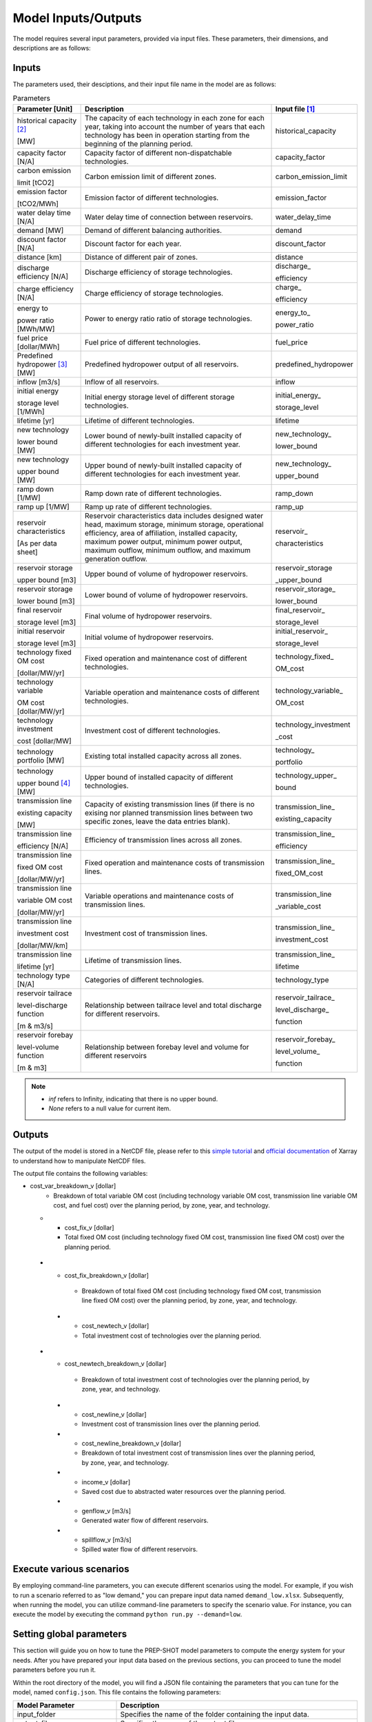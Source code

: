 .. _Model_input_output:

Model Inputs/Outputs
=====================

The model requires several input parameters, provided via input files. These parameters, their dimensions, and descriptions are as follows:

Inputs
------------------------

The parameters used, their desciptions, and their input file name in the model are as follows:

.. list-table:: Parameters
  :widths: 20 60 20
  :header-rows: 1

  * - Parameter [Unit]
    - Description
    - Input file [#]_ 

  * - historical capacity [#]_ 
  
      [MW]
    - The capacity of each technology in each zone for each year, taking into account the number of years that each technology has been in operation starting from the beginning of the planning period.
    - historical_capacity

  * - capacity factor [N/A]
    - Capacity factor of different non-dispatchable technologies.
    - capacity_factor
    
  * - carbon emission  
  
      limit [tCO2]
    - Carbon emission limit of different zones.
    - carbon_emission_limit
    
  * - emission factor 
  
      [tCO2/MWh]
    - Emission factor of different technologies.
    - emission_factor
    
  * - water delay time [N/A]
    - Water delay time of connection between reservoirs.
    - water_delay_time
    
  * - demand [MW]
    - Demand of different balancing authorities.
    - demand
    
  * - discount factor [N/A]
    - Discount factor for each year.
    - discount_factor
    
  * - distance [km]
    - Distance of different pair of zones.
    - distance
    
  * - discharge efficiency [N/A]
    - Discharge efficiency of storage technologies.
    - discharge\_
    
      efficiency
    
  * - charge efficiency [N/A]
    - Charge efficiency of storage technologies.
    - charge\_
      
      efficiency
    
  * - energy to 
  
      power ratio [MWh/MW]
    - Power to energy ratio ratio of storage technologies.
    - energy_to\_
    
      power_ratio
    
  * - fuel price [dollar/MWh]
    - Fuel price of different technologies.
    - fuel_price
    
  * - Predefined hydropower [#]_ [MW]
    - Predefined hydropower output of all reservoirs.
    - predefined_hydropower
    
  * - inflow [m3/s]
    - Inflow of all reservoirs.
    - inflow
    
  * - initial energy 
      
      storage level [1/MWh]
    - Initial energy storage level of different storage technologies.
    - initial_energy\_
    
      storage_level
    
  * - lifetime [yr]
    - Lifetime of different technologies.
    - lifetime
    
  * - new technology 
  
      lower bound [MW]
    - Lower bound of newly-built installed capacity of different technologies for each investment year.
    - new_technology\_
    
      lower_bound
    
  * - new technology 
  
      upper bound [MW]
    - Upper bound of newly-built installed capacity of different technologies for each investment year.
    - new_technology\_
      
      upper_bound
    
  * - ramp down [1/MW]
    - Ramp down rate of different technologies.
    - ramp_down
    
  * - ramp up [1/MW]
    - Ramp up rate of different technologies.
    - ramp_up
    
  * - reservoir characteristics 
  
      [As per data sheet]
    - Reservoir characteristics data includes designed water head, maximum storage, minimum storage, operational efficiency, area of affiliation, installed capacity, maximum power output, minimum power output, maximum outflow, minimum outflow, and maximum generation outflow.
    - reservoir\_
      
      characteristics

  * - reservoir storage
      
      upper bound [m3]
    - Upper bound of volume of hydropower reservoirs.
    - reservoir_storage
       
      _upper_bound

  * - reservoir storage 
  
      lower bound [m3]
    - Lower bound of volume of hydropower reservoirs.
    - reservoir_storage\_
      
      lower_bound
    
  * - final reservoir 
  
      storage level [m3]
    - Final volume of hydropower reservoirs.
    - final_reservoir\_
    
      storage_level
    
  * - initial reservoir 
  
      storage level [m3]
    - Initial volume of hydropower reservoirs.
    - initial_reservoir\_
      
      storage_level
    
  * - technology fixed OM cost 
  
      [dollar/MW/yr]
    - Fixed operation and maintenance cost of different technologies.
    - technology_fixed\_
    
      OM_cost

  * - technology variable 
      
      OM cost [dollar/MW/yr]
    - Variable operation and maintenance costs of different technologies.
    - technology_variable\_
    
      OM_cost
    
  * - technology investment
      
      cost [dollar/MW]
    - Investment cost of different technologies.
    - technology_investment
    
      _cost
    
  * - technology portfolio [MW]
    - Existing total installed capacity across all zones.
    - technology\_
    
      portfolio
    
  * - technology 
      
      upper bound [#]_ [MW]
    - Upper bound of installed capacity of different technologies.
    - technology_upper\_
    
      bound
    
  * - transmission line

      existing capacity 

      [MW]
    - Capacity of existing transmission lines (if there is no exising nor planned transmission lines between two specific zones, leave the data entries blank).
    - transmission_line\_
       
      existing_capacity   

  * - transmission line 
  
      efficiency [N/A]
    - Efficiency of transmission lines across all zones.
    - transmission_line\_
    
      efficiency

  * - transmission line 
      
      fixed OM cost 
      
      [dollar/MW/yr]
    - Fixed operation and maintenance costs of transmission lines.
    - transmission_line\_
       
      fixed_OM_cost
    
  * - transmission line 
  
      variable OM cost
  
      [dollar/MW/yr]
    - Variable operations and maintenance costs of transmission lines.
    - transmission_line
    
      _variable_cost
    
  * - transmission line

      investment cost 

      [dollar/MW/km]
    - Investment cost of transmission lines.
    - transmission_line\_
       
      investment_cost

  * - transmission line 
  
      lifetime [yr]
    - Lifetime of transmission lines.
    - transmission_line\_
    
      lifetime
    
  * - technology type [N/A]
    - Categories of different technologies.
    - technology_type
    
  * - reservoir tailrace 
  
      level-discharge function 
      
      [m & m3/s]
    - Relationship between tailrace level and total discharge for different reservoirs.
    - reservoir_tailrace\_
    
      level_discharge\_
      
      function
    
  * - reservoir forebay 
  
      level-volume function 
      
      [m & m3]
    - Relationship between forebay level and volume for different reservoirs
    - reservoir_forebay\_
    
      level_volume\_
      
      function

.. note:: 
  
  * `inf` refers to Infinity, indicating that there is no upper bound.
  * `None` refers to a null value for current item.

Outputs
------------------
The output of the model is stored in a NetCDF file, please refer to this `simple tutorial <https://xiaoganghe.github.io/python-climate-visuals/chapters/data-analytics/xarray-basic.html>`_ and `official documentation <https://docs.xarray.dev/en/stable/>`_ of Xarray to understand how to manipulate NetCDF files.

The output file contains the following variables:

.. list-table:: Output Variables
  :widths: 30 70
  :header-rows: 1

  * - Variable name [Unit]
    - Description
  
  * - trans_import_v [MW]
    - The electrical power transmitted from Zone 1 and effectively received by Zone 2 through the transmission line, after adjusting for transmission losses.

  * - trans_export_v [MW]
    - The electrical power initially sent out by Zone 1 for transmission to Zone 2 via the transmission line, before adjusting for any transmission and distribution losses during its journey to Zone 2.

  * - gen_v [MW]
    - Generated electricity from different technologies.

  * - install_v [MW]
    - Existing installed capacity of different technologies.

  * - carbon_v [Ton]
    - Carbon emissions across different years.

  * - charge_v [MW]
    - Charged electricity of different storage technologies.

  * - cost_v [dollar]
    - Total cost (including total investment cost, total variable OM cost, and total fixed OM cost) over the planning period.

 * - cost_breakdown_v [dollar]
    - Breakdown of total cost (including total investment cost, total variable OM cost, and total fixed OM cost) over the planning period, by zone, year, and technology.

  * - cost_var_v [dollar]
    - Total variable OM cost (including technology variable OM cost, transmission line variable OM cost, and fuel cost) over the planning period.

- cost_var_breakdown_v [dollar]
    - Breakdown of total variable OM cost (including technology variable OM cost, transmission line variable OM cost, and fuel cost) over the planning period, by zone, year, and technology.

  * - cost_fix_v [dollar]
    - Total fixed OM cost (including technology fixed OM cost, transmission line fixed OM cost) over the planning period.

 * - cost_fix_breakdown_v [dollar]
    - Breakdown of total fixed OM cost (including technology fixed OM cost, transmission line fixed OM cost) over the planning period, by zone, year, and technology.

  * - cost_newtech_v [dollar]
    - Total investment cost of technologies over the planning period.

 * - cost_newtech_breakdown_v [dollar]
    - Breakdown of total investment cost of technologies over the planning period, by zone, year, and technology.

  * - cost_newline_v [dollar]
    - Investment cost of transmission lines over the planning period.

  * - cost_newline_breakdown_v [dollar]
    - Breakdown of total investment cost of transmission lines over the planning period, by zone, year, and technology.

  * - income_v [dollar]
    - Saved cost due to abstracted water resources over the planning period.

  * - genflow_v [m3/s]
    - Generated water flow of different reservoirs.

  * - spillflow_v [m3/s]
    - Spilled water flow of different reservoirs.


Execute various scenarios
-------------------------
By employing command-line parameters, you can execute different scenarios using the model. For example, if you wish to run a scenario referred to as "low demand," you can prepare input data named ``demand_low.xlsx``. Subsequently, when running the model, you can utilize command-line parameters to specify the scenario value. For instance, you can execute the model by executing the command ``python run.py --demand=low``. 

Setting global parameters
-----------------------

This section will guide you on how to tune the PREP-SHOT model parameters to compute the energy system for your needs. After you have prepared your input data based on the previous sections, you can proceed to tune the model parameters before you run it.

Within the root directory of the model, you will find a JSON file containing the parameters that you can tune for the model, named ``config.json``. This file contains the following parameters:

.. list-table::
   :widths: 30 70
   :header-rows: 1
   :align: left

   * - Model Parameter
     - Description

   * - input_folder
     - Specifies the name of the folder containing the input data.

   * - output_filename
     - Specifies the name of the output file.

   * - hour
     - Specifies the number of hours in each time period.

   * - month
     - Specifies the number of months in each time period.

   * - dt
     - Specifies the timestep for the simulation in hours.

   * - hours_in_year
     - Specifies the number of hours in a year. Typically, this is set to 8760.

   * - isinflow
     - Specifies whether to include inflow in the optimization problem. It can be used by assigning `isinflow` = `true` or `false`. 

   * - error_threshold
     - Specifies the error threshold for the model, while iterating for a solution. This parameter controls the convergence of the hydro model.

   * - iteration_number
     - Specifies the maximum number of iterations for the hydro model, while iterating for a solution.

   * - solver
     - Specifies the solver to be used for the optimization problem.

   * - timelimit
     - Specifies the maximum time limit for the solver to solve the optimization problem in seconds.

After you have tuned the parameters, you can run the model by following the steps in the :ref:`installation` page.

You can also try out the model with the sample data provided in the ``input`` folder. Refer to the :ref:`Model_input_output` page for a walkthrough of this example, inspried by real-world data.

.. rubric:: Footnotes
.. [#] The input files format is ``.xlsx``.
.. [#] For instance, assuming the planning period spans from 2020 to 2050, with 2020 being the starting point, let's consider a technology that has been in operation since 2019. In this case, 2020 would mark its 2nd year of operation within the planning period. These inputs are useful for modelling the retirement of existing technologies.
.. [#] To model the simplified hydropower operation.
.. [#] To model the potential of technologies with land, fuel, and water constraints.


